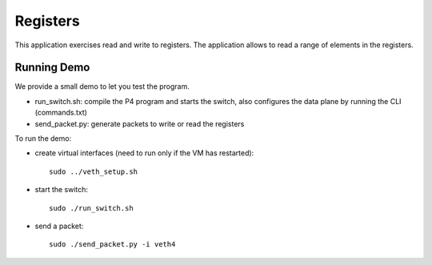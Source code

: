 Registers
=========

This application exercises read and write to registers. The application allows to
read a range of elements in the registers.

Running Demo
------------

We provide a small demo to let you test the program.

* run_switch.sh: compile the P4 program and starts the switch,
  also configures the data plane by running the CLI (commands.txt)
* send_packet.py: generate packets to write or read the registers

To run the demo:

* create virtual interfaces (need to run only if the VM has restarted)::

    sudo ../veth_setup.sh

* start the switch::

    sudo ./run_switch.sh

* send a packet::

    sudo ./send_packet.py -i veth4